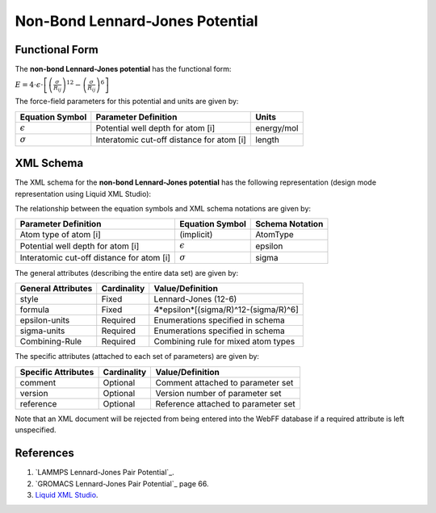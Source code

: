 .. _NonBond-LJ:

Non-Bond Lennard-Jones Potential  
================================

Functional Form
---------------

The **non-bond Lennard-Jones potential** has the functional form:

:math:`E = 4 \cdot {\epsilon} \cdot \left[ {\left( \frac {\sigma}{R_{ij}} \right)^{12}  - \left( \frac {\sigma}{R_{ij}} \right)^{6}} \right]`

The force-field parameters for this potential and units are given by:

=================== ============================================= ===============
**Equation Symbol** **Parameter Definition**                      **Units**
------------------- --------------------------------------------- ---------------
:math:`\epsilon`    Potential well depth for atom [i]             energy/mol
:math:`\sigma`      Interatomic cut-off distance for atom [i]     length
=================== ============================================= ===============


XML Schema
----------

The XML schema for the **non-bond Lennard-Jones potential** has the following representation (design mode representation using Liquid XML Studio):

.. image:: ../../images/NonBond-LJ.png
	:align: left

The relationship between the equation symbols and XML schema notations are given by:

+-------------------------------------------+---------------------+---------------------+
| **Parameter Definition**                  | **Equation Symbol** | **Schema Notation** |
+-------------------------------------------+---------------------+---------------------+
| Atom type of atom [i]                     | (implicit)          | AtomType            |
+-------------------------------------------+---------------------+---------------------+
| Potential well depth for atom [i]         | :math:`\epsilon`    | epsilon             |
+-------------------------------------------+---------------------+---------------------+
| Interatomic cut-off distance for atom [i] | :math:`\sigma`      | sigma               |
+-------------------------------------------+---------------------+---------------------+

The general attributes (describing the entire data set) are given by:

====================== =============== =======================================
**General Attributes** **Cardinality** **Value/Definition**               
---------------------- --------------- ---------------------------------------
style                  Fixed           Lennard-Jones (12-6)
formula                Fixed           4*epsilon*[(sigma/R)^12-(sigma/R)^6]
epsilon-units          Required        Enumerations specified in schema
sigma-units            Required        Enumerations specified in schema
Combining-Rule         Required        Combining rule for mixed atom types
====================== =============== =======================================

The specific attributes (attached to each set of parameters) are given by:

======================= =============== =======================================
**Specific Attributes** **Cardinality** **Value/Definition**               
----------------------- --------------- ---------------------------------------
comment                 Optional        Comment attached to parameter set
version                 Optional        Version number of parameter set
reference               Optional        Reference attached to parameter set 
======================= =============== =======================================

Note that an XML document will be rejected from being entered into the WebFF database if a required attribute is left unspecified. 

References
----------

1. `LAMMPS Lennard-Jones Pair Potential`_.

2. `GROMACS Lennard-Jones Pair Potential`_ page 66.

3. `Liquid XML Studio`_.

.. _LAMMPS Harmonic Bond Potential: https://lammps.sandia.gov/doc/pair_lj.html

.. _GROMACS Harmonic Bond Potential: http://manual.gromacs.org/documentation/2016.3/manual-2016.3.pdf

.. _Liquid XML Studio: https://www.liquid-technologies.com/

